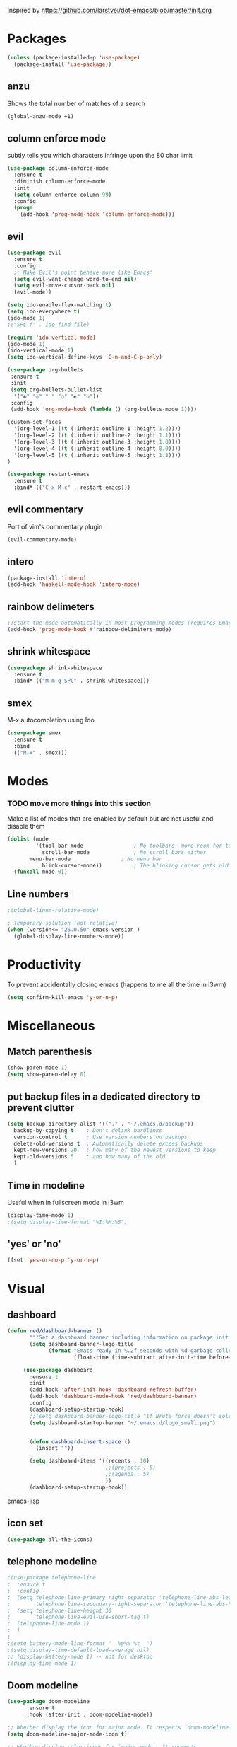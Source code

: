 Inspired by https://github.com/larstvei/dot-emacs/blob/master/init.org

* Packages
#+BEGIN_SRC emacs-lisp
(unless (package-installed-p 'use-package)
  (package-install 'use-package))
#+END_SRC

** anzu
Shows the total number of matches of a search 
#+BEGIN_SRC emacs-lisp
(global-anzu-mode +1)
#+END_SRC
** column enforce mode
subtly tells you which characters infringe upon the 80 char limit
#+BEGIN_SRC emacs-lisp
(use-package column-enforce-mode
  :ensure t
  :diminish column-enforce-mode
  :init
  (setq column-enforce-column 99)
  :config
  (progn
    (add-hook 'prog-mode-hook 'column-enforce-mode)))
#+END_SRC
** evil
#+BEGIN_SRC emacs-lisp
(use-package evil
  :ensure t
  :config
  ;; Make Evil's point behave more like Emacs'
  (setq evil-want-change-word-to-end nil)
  (setq evil-move-cursor-back nil)
  (evil-mode))
#+END_SRC

#+BEGIN_SRC emacs-lisp
(setq ido-enable-flex-matching t)
(setq ido-everywhere t)
(ido-mode 1)
;("SPC f" . ido-find-file)
#+END_SRC

#+BEGIN_SRC emacs-lisp
(require 'ido-vertical-mode)
(ido-mode 1)
(ido-vertical-mode 1)
(setq ido-vertical-define-keys 'C-n-and-C-p-only)
#+END_SRC

#+BEGIN_SRC emacs-lisp
(use-package org-bullets
 :ensure t
 :init
 (setq org-bullets-bullet-list
  '("◉" "◎" "￼" "○" "►" "◇"))
 :config
 (add-hook 'org-mode-hook (lambda () (org-bullets-mode 1))))
 
(custom-set-faces
  '(org-level-1 ((t (:inherit outline-1 :height 1.2))))
  '(org-level-2 ((t (:inherit outline-2 :height 1.1))))
  '(org-level-3 ((t (:inherit outline-3 :height 1.0))))
  '(org-level-4 ((t (:inherit outline-4 :height 0.9))))
  '(org-level-5 ((t (:inherit outline-5 :height 1.8))))
)
#+END_SRC

#+BEGIN_SRC emacs-lisp
(use-package restart-emacs
  :ensure t
  :bind* (("C-x M-c" . restart-emacs)))
#+END_SRC

** evil commentary
Port of vim's commentary plugin
#+BEGIN_SRC emacs-lisp
(evil-commentary-mode)
#+END_SRC
** intero
#+BEGIN_SRC emacs-lisp
(package-install 'intero)
(add-hook 'haskell-mode-hook 'intero-mode)
#+END_SRC
** rainbow delimeters
#+BEGIN_SRC emacs-lisp
;;start the mode automatically in most programming modes (requires Emacs 24+)
(add-hook 'prog-mode-hook #'rainbow-delimiters-mode)
#+END_SRC
** shrink whitespace
#+BEGIN_SRC emacs-lisp
(use-package shrink-whitespace
  :ensure t
  :bind* (("M-m g SPC" . shrink-whitespace)))
#+END_SRC
** smex
M-x autocompletion using Ido

#+BEGIN_SRC emacs-lisp
(use-package smex
  :ensure t
  :bind
  (("M-x" . smex)))
#+END_SRC
* Modes
*** TODO move more things into this section


Make a list of modes that are enabled by default but are not useful and disable them
#+BEGIN_SRC emacs-lisp
(dolist (mode
         '(tool-bar-mode                ; No toolbars, more room for text
           scroll-bar-mode              ; No scroll bars either
	   menu-bar-mode                ; No menu bar
           blink-cursor-mode))          ; The blinking cursor gets old
  (funcall mode 0))
#+END_SRC

** Line numbers
#+BEGIN_SRC emacs-lisp
;(global-linum-relative-mode)

; Temporary solution (not relative)
(when (version<= "26.0.50" emacs-version )
  (global-display-line-numbers-mode))

#+END_SRC

* Productivity
To prevent accidentally closing emacs (happens to me all the time in i3wm)  

#+BEGIN_SRC emacs-lisp
(setq confirm-kill-emacs 'y-or-n-p)
#+END_SRC

* Miscellaneous

** Match parenthesis
#+BEGIN_SRC emacs-lisp
(show-paren-mode 1)
(setq show-paren-delay 0)
#+END_SRC

** put backup files in a dedicated directory to prevent clutter
#+BEGIN_SRC emacs-lisp
(setq backup-directory-alist '(("." . "~/.emacs.d/backup"))
  backup-by-copying t    ; Don't delink hardlinks
  version-control t      ; Use version numbers on backups
  delete-old-versions t  ; Automatically delete excess backups
  kept-new-versions 20   ; how many of the newest versions to keep
  kept-old-versions 5    ; and how many of the old
  )
#+END_SRC

** Time in modeline
Useful when in fullscreen mode in i3wm
#+BEGIN_SRC emacs-lisp
(display-time-mode 1)
;(setq display-time-format "%I:%M:%S")
#+END_SRC

** 'yes' or 'no'
#+BEGIN_SRC emacs-lisp
(fset 'yes-or-no-p 'y-or-n-p)
#+END_SRC 

* Visual
** dashboard
#+BEGIN_SRC emacs-lisp
(defun red/dashboard-banner ()
       """Set a dashboard banner including information on package init time and garbage collections."""
       (setq dashboard-banner-logo-title
             (format "Emacs ready in %.2f seconds with %d garbage collections."
                     (float-time (time-subtract after-init-time before-init-time)) gcs-done)))

     (use-package dashboard
       :ensure t
       :init
       (add-hook 'after-init-hook 'dashboard-refresh-buffer)
       (add-hook 'dashboard-mode-hook 'red/dashboard-banner)
       :config
       (dashboard-setup-startup-hook)
       ;;(setq dashboard-banner-logo-title "If Brute force doesn't solve your problem, You aren't using enough")
       (setq dashboard-startup-banner "~/.emacs.d/logo_small.png")


       (defun dashboard-insert-space ()
         (insert ""))

       (setq dashboard-items '((recents . 10)
                               ;;(projects . 5)
                               ;;(agenda . 5)
                               ))
       (dashboard-setup-startup-hook))
#+END_SRC emacs-lisp
** icon set
#+BEGIN_SRC emacs-lisp
  (use-package all-the-icons)
#+END_SRC 

** telephone modeline
#+BEGIN_SRC emacs-lisp
;(use-package telephone-line
;  :ensure t
;  :config
;  (setq telephone-line-primary-right-separator 'telephone-line-abs-left
;        telephone-line-secondary-right-separator 'telephone-line-abs-hollow-left)
;  (setq telephone-line-height 30
;        telephone-line-evil-use-short-tag t)
;  (telephone-line-mode 1)
;  )
;
;(setq battery-mode-line-format "  %p%% %t  ")
;(setq display-time-default-load-average nil)
;; (display-battery-mode 1) -- not for desktop
;(display-time-mode 1)
#+END_SRC 

** Doom modeline
#+BEGIN_SRC emacs-lisp
(use-package doom-modeline
      :ensure t
      :hook (after-init . doom-modeline-mode))

;; Whether display the icon for major mode. It respects `doom-modeline-icon'.
(setq doom-modeline-major-mode-icon t)

;; Whether display color icons for `major-mode'. It respects
;; `doom-modeline-icon' and `all-the-icons-color-icons'.
(setq doom-modeline-major-mode-color-icon t)

;; The maximum displayed length of the branch name of version control.
(setq doom-modeline-vcs-max-length 12)
#+END_SRC 

** Doom themes  
#+BEGIN_SRC emacs-lisp
(require 'doom-themes)

;; Global settings (defaults)
(setq doom-themes-enable-bold t    ; if nil, bold is universally disabled
      doom-themes-enable-italic t) ; if nil, italics is universally disabled

;; Load the theme (doom-one, doom-molokai, etc); keep in mind that each theme
;; may have their own settings.
(load-theme 'doom-one t)

;; Enable flashing mode-line on errors
(doom-themes-visual-bell-config)

;; Enable custom neotree theme (all-the-icons must be installed!)
(doom-themes-neotree-config)
;; or for treemacs users
(doom-themes-treemacs-config)

;; Corrects (and improves) org-mode's native fontification.
(doom-themes-org-config)
#+END_SRC

** icon set
#+BEGIN_SRC emacs-lisp
(require 'all-the-icons)
#+END_SRC
